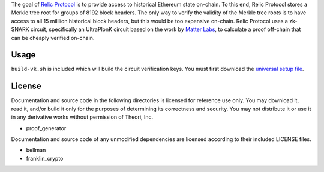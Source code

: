 .. raw:: html

  <p>
    <a href="https://relicprotocol.com">
       <h1 align="center">
       <p><img src="https://relicprotocol.com/logo.svg" height="32" /></p>
          <p>Circuits</p>
       </h1>
    </a>
  </p>


The goal of `Relic Protocol`_ is to provide access to historical Ethereum state on-chain. To this end, Relic Protocol stores a Merkle tree root for groups of 8192 block headers. The only way to verify the validity of the Merkle tree roots is to have access to all 15 milllion historical block headers, but this would be too expensive on-chain. Relic Protocol uses a zk-SNARK circuit, specifically an UltraPlonK circuit based on the work by `Matter Labs`_, to calculate a proof off-chain that can be cheaply verified on-chain.

.. _Matter Labs: https://github.com/matter-labs
.. _Relic Protocol: https://relicprotocol.com

=====
Usage
=====

``build-vk.sh`` is included which will build the circuit verification keys. You must first download the `universal setup file`_.

.. _universal setup file: https://universal-setup.ams3.digitaloceanspaces.com/setup_2%5E23.key

=======
License
=======

Documentation and source code in the following directories is licensed for reference use only. You may download it, read it, and/or build it only for the purposes of determining its correctness and security. You may not distribute it or use it in any derivative works without permission of Theori, Inc.

- proof_generator

Documentation and source code of any unmodified dependencies are licensed according to their included LICENSE files.

- bellman
- franklin_crypto

